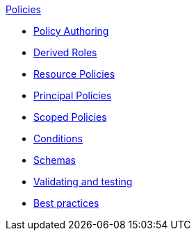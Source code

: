 .xref:index.adoc[Policies]
* xref:authoring_tips.adoc[Policy Authoring]
* xref:derived_roles.adoc[Derived Roles]
* xref:resource_policies.adoc[Resource Policies]
* xref:principal_policies.adoc[Principal Policies]
* xref:scoped_policies.adoc[Scoped Policies]
* xref:conditions.adoc[Conditions]
* xref:schemas.adoc[Schemas]
* xref:compile.adoc[Validating and testing]
* xref:best_practices.adoc[Best practices]
